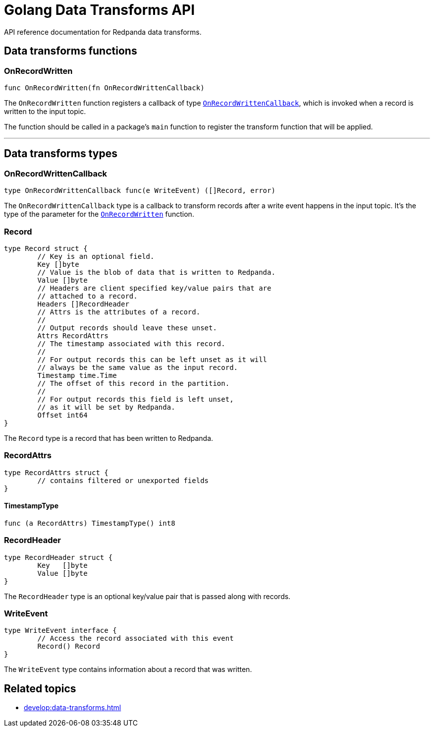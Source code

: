 = Golang Data Transforms API
:description: Work with data transform APIs in Redpanda.

API reference documentation for Redpanda data transforms.

== Data transforms functions

=== OnRecordWritten

```go
func OnRecordWritten(fn OnRecordWrittenCallback)
```

The `OnRecordWritten` function registers a callback of type <<onrecordwrittencallback, `OnRecordWrittenCallback`>>, which is invoked when a record is written to the input topic.

The function should be called in a package's `main` function to register the transform function that will be applied.

---

== Data transforms types

=== OnRecordWrittenCallback

```go
type OnRecordWrittenCallback func(e WriteEvent) ([]Record, error)
```

The `OnRecordWrittenCallback` type is a callback to transform records after a write event happens in the input topic. It's the type of the parameter for the <<onrecordwritten, `OnRecordWritten`>> function.

=== Record

```go
type Record struct {
	// Key is an optional field.
	Key []byte
	// Value is the blob of data that is written to Redpanda.
	Value []byte
	// Headers are client specified key/value pairs that are
	// attached to a record.
	Headers []RecordHeader
	// Attrs is the attributes of a record.
	//
	// Output records should leave these unset.
	Attrs RecordAttrs
	// The timestamp associated with this record.
	//
	// For output records this can be left unset as it will
	// always be the same value as the input record.
	Timestamp time.Time
	// The offset of this record in the partition.
	//
	// For output records this field is left unset,
	// as it will be set by Redpanda.
	Offset int64
}
```

The `Record` type is a record that has been written to Redpanda.

=== RecordAttrs

```go
type RecordAttrs struct {
	// contains filtered or unexported fields
}
```

====  TimestampType

```go
func (a RecordAttrs) TimestampType() int8
```

=== RecordHeader

```go
type RecordHeader struct {
	Key   []byte
	Value []byte
}
```

The `RecordHeader` type is an optional key/value pair that is passed along with records.


=== WriteEvent

```go
type WriteEvent interface {
	// Access the record associated with this event
	Record() Record
}
```

The `WriteEvent` type contains information about a record that was written.


== Related topics

- xref:develop:data-transforms.adoc[]